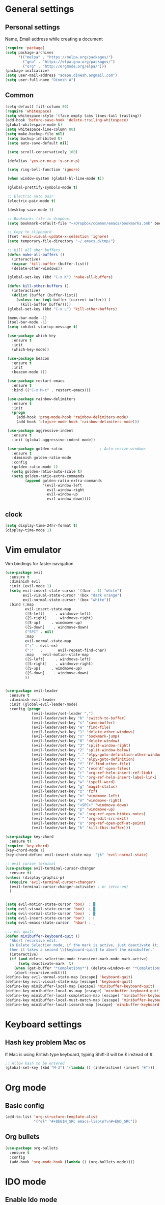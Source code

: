 * General settings

** Personal settings
   Name, Email address while creating a document
   #+BEGIN_SRC emacs-lisp
     (require 'package)
     (setq package-archives
           '(("melpa" . "https://melpa.org/packages/")
             ("gnu" . "https://elpa.gnu.org/packages/")
             ("org" . "http://orgmode.org/elpa/")))
     (package-initialize)
     (setq user-mail-address "adepu.dinesh.a@gmail.com")
     (setq user-full-name "Dinesh A")
   #+END_SRC

** Common
   #+BEGIN_SRC emacs-lisp
     (setq-default fill-column 80)
     (require 'whitespace)
     (setq whitespace-style '(face empty tabs lines-tail trailing))
     (add-hook 'before-save-hook 'delete-trailing-whitespace)
     (global-whitespace-mode t)
     (setq whitespace-line-column 80)
     (setq make-backup-file nil)
      (setq backup-inhibited t)
      (setq auto-save-default nil)

      (setq scroll-conservatively 100)

      (defalias 'yes-or-no-p 'y-or-n-p)

      (setq ring-bell-function 'ignore)

      (when window-system (global-hl-line-mode t))

      (global-prettify-symbols-mode t)

      ;; Electric auto pair
      (electric-pair-mode t)

      (desktop-save-mode 1)

      ;; Bookmarks file in dropbox.
      (setq bookmark-default-file "~/Dropbox/common/emacs/bookmarks.bmk" bookmark-save-flag 1)

      ;; Copy to clipboard
      (fset 'evil-visual-update-x-selection 'ignore)
      (setq temporary-file-directory "~/.emacs.d/tmp/")

      ;; kill all oher buffers
      (defun nuke-all-buffers ()
        (interactive)
        (mapcar 'kill-buffer (buffer-list))
        (delete-other-windows))

      (global-set-key (kbd "C-x K") 'nuke-all-buffers)

      (defun kill-other-buffers ()
        (interactive)
        (dolist (buffer (buffer-list))
          (unless (or (eql buffer (current-buffer)) )
            (kill-buffer buffer))))
      (global-set-key (kbd "C-x L") 'kill-other-buffers)

      (menu-bar-mode -1)
      (tool-bar-mode -1)
      (setq inhibit-startup-message t)

      (use-package which-key
        :ensure t
        :init
        (which-key-mode))

      (use-package beacon
        :ensure t
        :init
        (beacon-mode 1))

      (use-package restart-emacs
        :ensure t
        :bind (("C-x M-c" . restart-emacs)))

      (use-package rainbow-delimiters
        :ensure t
        :init
        (progn
          (add-hook 'prog-mode-hook 'rainbow-delimiters-mode)
          (add-hook 'clojure-mode-hook 'rainbow-delimiters-mode)))

      (use-package aggressive-indent
        :ensure t
        :init (global-aggressive-indent-mode))

      (use-package golden-ratio                 ; Auto resize windows
        :ensure t
        :diminish golden-ratio-mode
        :config
        (golden-ratio-mode 1)
        (setq golden-ratio-auto-scale t)
        (setq golden-ratio-extra-commands
              (append golden-ratio-extra-commands
                      '(evil-window-left
                        evil-window-right
                        evil-window-up
                        evil-window-down))))
   #+END_SRC


** clock
   #+BEGIN_SRC emacs-lisp
     (setq display-time-24hr-format t)
     (display-time-mode 1)
   #+END_SRC


* Vim emulator
  Vim bindings for faster navigation
#+BEGIN_SRC emacs-lisp
(use-package evil
  :ensure t
  :diminish evil
  :init (evil-mode 1)
  (setq evil-insert-state-cursor '((bar . 1) "white")
        evil-visual-state-cursor '(box "dark orange")
        evil-normal-state-cursor '(box "white"))
  :bind (:map
         evil-insert-state-map
         ([S-left]     . windmove-left)
         ([S-right]    . windmove-right)
         ([S-up]     . windmove-up)
         ([S-down]    . windmove-down)
         ("SPC" . nil)
         :map
         evil-normal-state-map
         (";" . evil-ex)
         (":"   .       evil-repeat-find-char)
         :map    evil-motion-state-map
         ([S-left]     . windmove-left)
         ([S-right]    . windmove-right)
         ([S-up]     . windmove-up)
         ([S-down]    . windmove-down)
         ))


(use-package evil-leader
  :ensure t
  :diminish evil-leader
  :init (global-evil-leader-mode)
  :config (progn
            (evil-leader/set-leader ",")
            (evil-leader/set-key "b" 'switch-to-buffer)
            (evil-leader/set-key "s" 'save-buffer)
            (evil-leader/set-key "e" 'find-file)
            (evil-leader/set-key "1" 'delete-other-windows)
            (evil-leader/set-key "x" 'bookmark-jump)
            (evil-leader/set-key "0" 'delete-window)
            (evil-leader/set-key "3" 'split-window-right)
            (evil-leader/set-key "2" 'split-window-below)
            (evil-leader/set-key "." 'elpy-goto-definition-other-window)
            (evil-leader/set-key "," 'elpy-goto-definition)
            (evil-leader/set-key "f" 'ff-find-other-file)
            (evil-leader/set-key "c" 'recentf-open-files)
            (evil-leader/set-key "r" 'org-ref-helm-insert-ref-link)
            (evil-leader/set-key "l" 'org-ref-helm-insert-label-link)
            (evil-leader/set-key "w" 'ispell-word)
            (evil-leader/set-key "g" 'magit-status)
            (evil-leader/set-key "z" 'fzf)
            (evil-leader/set-key "n" 'windmove-left)
            (evil-leader/set-key "m" 'windmove-right)
            (evil-leader/set-key "<SPC>" 'windmove-down)
            (evil-leader/set-key "p" 'windmove-up)
            (evil-leader/set-key "o" 'org-ref-open-bibtex-notes)
            (evil-leader/set-key "`" 'org-edit-src-exit)
            (evil-leader/set-key "u" 'org-ref-open-pdf-at-point)
            (evil-leader/set-key "k" 'kill-this-buffer)))

(use-package key-chord
  :ensure t)
(require 'key-chord)
(key-chord-mode 1)
(key-chord-define evil-insert-state-map  "jk" 'evil-normal-state)

;; evil cursor terminal
(use-package evil-terminal-cursor-changer
  :ensure t)
(unless (display-graphic-p)
  (require 'evil-terminal-cursor-changer)
  (evil-terminal-cursor-changer-activate) ; or (etcc-on)
  )


(setq evil-motion-state-cursor 'box)  ; █
(setq evil-visual-state-cursor 'box)  ; █
(setq evil-normal-state-cursor 'box)  ; █
(setq evil-insert-state-cursor 'bar)  ; ⎸
(setq evil-emacs-state-cursor  'hbar) ; _

;;; esc quits
(defun minibuffer-keyboard-quit ()
  "Abort recursive edit.
  In Delete Selection mode, if the mark is active, just deactivate it;
  then it takes a second \\[keyboard-quit] to abort the minibuffer."
  (interactive)
  (if (and delete-selection-mode transient-mark-mode mark-active)
      (setq deactivate-mark  t)
    (when (get-buffer "*Completions*") (delete-windows-on "*Completions*"))
    (abort-recursive-edit)))
(define-key evil-normal-state-map [escape] 'keyboard-quit)
(define-key evil-visual-state-map [escape] 'keyboard-quit)
(define-key minibuffer-local-map [escape] 'minibuffer-keyboard-quit)
(define-key minibuffer-local-ns-map [escape] 'minibuffer-keyboard-quit)
(define-key minibuffer-local-completion-map [escape] 'minibuffer-keyboard-quit)
(define-key minibuffer-local-must-match-map [escape] 'minibuffer-keyboard-quit)
(define-key minibuffer-local-isearch-map [escape] 'minibuffer-keyboard-quit)
#+END_SRC



* Keyboard settings
** Hash key problem Mac os
   If Mac is using British type keyboard, typing Shift-3 will be £ instead of #.
   #+BEGIN_SRC emacs-lisp
     ;; Allow hash to be entered
     (global-set-key (kbd "M-3") '(lambda () (interactive) (insert "#")))
   #+END_SRC


* Org mode
** Basic config
   #+BEGIN_SRC emacs-lisp
     (add-to-list 'org-structure-template-alist
                  '("el" "#+BEGIN_SRC emacs-lisp\n?\n#+END_SRC"))
   #+END_SRC

** Org bullets
   #+BEGIN_SRC emacs-lisp
     (use-package org-bullets
       :ensure t
       :config
       (add-hook 'org-mode-hook (lambda () (org-bullets-mode))))
   #+END_SRC

* IDO mode

** Enable Ido mode
   #+BEGIN_SRC emacs-lisp
     (use-package ido
       :ensure t
       :config(progn
                (setq ido-enable-flex-matching t)
                (setq ido-everywhere t)
                (ido-mode 1)))


     (use-package flx-ido
       :ensure t
       :init
       (progn
         (setq gc-cons-threshold (* 20 (expt 2 20)) ; megabytes
               ido-use-faces nil))
       :config
       (flx-ido-mode 1))
     (setq ido-enable-flex-matching nil)
     (setq ido-create-new-buffer 'always)
     (setq ido-everywhere t)
     (ido-mode 1)
   #+END_SRC

   #+RESULTS:


** smex
   #+BEGIN_SRC emacs-lisp
     (use-package smex
       :ensure t
       :init (smex-initialize)
       :bind
       ("M-x" . smex))
   #+END_SRC



* Git for version control

  #+BEGIN_SRC emacs-lisp
    (use-package magit
      :ensure t)
    (global-auto-revert-mode t)
    (use-package git-gutter
      :ensure t
      :init
      )
    (global-git-gutter-mode 0)
    ;; disable evil in timemachine
    ;; @see https://bitbucket.org/lyro/evil/issue/511/let-certain-minor-modes-key-bindings
    (eval-after-load 'git-timemachine
      '(progn
         (evil-make-overriding-map git-timemachine-mode-map 'normal)
         ;; force update evil keymaps after git-timemachine-mode loaded
         (add-hook 'git-timemachine-mode-hook #'evil-normalize-keymaps)))

    (use-package git-timemachine
      :ensure t
      )

    (use-package evil-magit
      :ensure t)
  #+END_SRC

* Dashboard
  #+BEGIN_SRC emacs-lisp
    (use-package dashboard
      :ensure t
      :config
      (dashboard-setup-startup-hook)
      (setq dashboard-items '((recents . 10)))
      (setq dashboard-banner-logo-title "Hello Dinesh!, Have a good day")
      )
  #+END_SRC


* mode-line

** Theme
#+BEGIN_SRC emacs-lisp
  (use-package monokai-theme
    :ensure t
    :init
    (load-theme 'monokai t))
  ;; (use-package spaceline :ensure t
  ;;   :config
  ;;   (setq-default mode-line-format '("%e" (:eval (spaceline-ml-main)))))

  ;; (use-package spaceline-config :ensure spaceline
  ;;   :config
  ;;   (spaceline-helm-mode 1)
  ;;   (spaceline-emacs-theme))
#+END_SRC


** diminish
   #+BEGIN_SRC emacs-lisp
     (use-package diminish
       :ensure t
       :init
       (diminish 'hungru-delete-mode)
       (diminish 'beacon-mode)
       (diminish 'rainbow-mode)
       (diminish 'flycheck-mode)
       (diminish 'yas-mode)
       (diminish 'auto-revert-mode)
       (diminish 'undo-tree-mode)
       (diminish 'company-mode)
       (diminish 'which-key-mode))
   #+END_SRC

   #+RESULTS:

* auto-completion

** company setup with c++
  #+BEGIN_SRC emacs-lisp
    (use-package company
      :ensure t
      :init
      (add-hook 'after-init-hook 'global-company-mode)
      :config
      (setq company-minimum-prefix-length 1)
      (setq company-idle-delay 0)
      )
    (with-eval-after-load 'company
      (define-key company-active-map (kbd "C-n") #'company-select-next)
      (define-key company-active-map (kbd "C-p") #'company-select-previous)
      )

    (use-package company-irony
      :ensure t
      :config
      (require 'company)
      (add-to-list 'company-backends 'company-irony))

    (use-package irony
      :ensure t
      :config
      (add-hook 'c++-mode-hook 'irony-mode)
      (add-hook 'c-mode-hook 'irony-mode)
      (add-hook 'irony-mode-hook 'irony-cdb-autosetup-compile-options))

    (with-eval-after-load 'company
      (add-hook 'c++-mode-hook 'company-mode)
      (add-hook 'c-mode-hook 'company-mode))
  #+END_SRC

** company statistics
   #+BEGIN_SRC emacs-lisp
     (use-package company-statistics
       :ensure t
       :config
       (company-statistics-mode))
   #+END_SRC


* rust language
#+BEGIN_SRC emacs-lisp
  (use-package rust-mode
    :ensure t
    :diminish t)

  (use-package racer
    :ensure t
    :diminish t
    :bind
    (:map evil-normal-state-map
          ("M-." .  racer-find-definition)
          )
    :config
    (add-hook 'rust-mode-hook #'racer-mode)
    (add-hook 'racer-mode-hook #'eldoc-mode))

  (setq racer-cmd "~/.cargo/bin/racer")
  (setq racer-rust-src-path "~/.multirust/toolchains/stable-x86_64-apple-darwin/lib/rustlib/src/rust/src")

  (add-hook 'rust-mode-hook #'racer-mode)
  (add-hook 'racer-mode-hook #'eldoc-mode)
  (add-hook 'racer-mode-hook #'company-mode)

  (require 'rust-mode)
  (define-key rust-mode-map (kbd "TAB")  #'company-indent-or-complete-common)
  (setq company-tooltip-align-annotations t)



  (use-package flycheck-rust
    :ensure t
    :defer t
    :init (add-hook 'flycheck-mode-hook #'flycheck-rust-setup))

  (use-package flycheck-package
    :ensure t
    :init (with-eval-after-load 'flycheck (flycheck-package-setup)))

  (use-package toml-mode
    :ensure t)

  (use-package clang-format
    :ensure t)

  (use-package cargo
    :ensure t
    :diminish t)
  (add-hook 'rust-mode-hook 'cargo-minor-mode)

  (use-package rg
    :ensure t
    :diminish t)

  ;; snippets
  ;; (add-to-list 'load-path "/home/dinesh/.emacs.d/elpa/rust-snippets/")
  ;; (autoload 'rust-snippets/initialize "rust-snippets")
  ;; (eval-after-load 'yasnippet
  ;;   '(rust-snippets/initialize))
  ;;;;;;;;;;;;;;;;;;;;;;;;;;;;;;;;;;
  ;;;;;;;;;;;;;;;;;;;;;;;;;;;;;;;;;;
  ;; Rust ends
  ;;;;;;;;;;;;;;;;;;;;;;;;;;;;;;;;;;
  ;;;;;;;;;;;;;;;;;;;;;;;;;;;;;;;;;;

#+END_SRC


* Yasnippet
  #+BEGIN_SRC emacs-lisp
    (use-package yasnippet
      :ensure t
      :init
      (yas-global-mode 1)
      :config
      (use-package yasnippet-snippets
        :ensure t)
      (yas-reload-all))

    ;; Add yasnippet support for all company backends
    ;; https://github.com/syl20bnr/spacemacs/pull/179
    (defvar company-mode/enable-yas t
      "Enable yasnippet for all backends.")

    (defun company-mode/backend-with-yas (backend)
      (if (or (not company-mode/enable-yas) (and (listp backend) (member 'company-yasnippet backend)))
          backend
        (append (if (consp backend) backend (list backend))
                '(:with company-yasnippet))))

    (setq company-backends (mapcar #'company-mode/backend-with-yas company-backends))
  #+END_SRC



* flycheck
  #+BEGIN_SRC emacs-lisp
    (use-package flycheck
      :ensure t
      :init
      (global-flycheck-mode t))
  #+END_SRC


* path from shell
#+BEGIN_SRC emacs-lisp
  (use-package exec-path-from-shell
    :ensure t
    ;; :load-path "~/.emacs.d/elisp/exec-path-from-shell/"
    :config
    (push "HISTFILE" exec-path-from-shell-variables)
    (setq exec-path-from-shell-check-startup-files nil)
    (exec-path-from-shell-initialize))
#+END_SRC


* helm
  #+BEGIN_SRC emacs-lisp
    (use-package helm
      :ensure t
      :diminish helm-mode
      :defer t
      :bind (("C-x C-f" . helm-find-files))
      :init
      (progn
        (require 'helm-config)
        (helm-mode 1)
        (set-face-attribute 'helm-selection nil
                            )))
    ;; for fuzzy matching
    (setq helm-buffers-fuzzy-matching t)
    (setq helm-recentf-fuzzy-match t)
    (setq helm-locate-fuzzy-match t)
    (setq helm-mode-fuzzy-match t)
    (setq helm-completion-in-region-fuzzy-match t)
    (setq helm-candidate-number-limit 100)

    (use-package helm-swoop
      :ensure t
      :bind (("M-i" . helm-swoop)))

    ;;(use-package helm-fuzzier
    ;;:ensure t)
    ;;(require 'helm-fuzzier)

    ;;(helm-fuzzier-mode 1)
    (define-key helm-map (kbd "<tab>") 'helm-execute-persistent-action)
    (global-set-key (kbd "M-y") 'helm-show-kill-ring)
  #+END_SRC


* org-ref
#+BEGIN_SRC emacs-lisp
  (use-package org-ref
    :after org
    :init
    (setq reftex-default-bibliography '("~/Dropbox/Research/references.bib"))
    (setq org-ref-bibliography-notes "~/Dropbox/Research/notes/notes.org"
          org-ref-default-bibliography '("~/Dropbox/Research/references.bib")
          org-ref-pdf-directory "~/Dropbox/papers/")

    (setq helm-bibtex-bibliography "~/Dropbox/Research/references.bib")
    (setq helm-bibtex-library-path "~/Dropbox/papers/")

    (setq helm-bibtex-pdf-open-function
          (lambda (fpath)
            (start-process "open" "*open*" "open" fpath)))

    (setq helm-bibtex-notes-path "~/Dropbox/Research/notes/notes.org")
    :config
    ;; variables that control bibtex key format for auto-generation
    ;; I want firstauthor-year-title-words
    ;; this usually makes a legitimate filename to store pdfs under.
    (setq bibtex-autokey-year-length 4
          bibtex-autokey-name-year-separator "-"
          bibtex-autokey-year-title-separator "-"
          bibtex-autokey-titleword-separator "-"
          bibtex-autokey-titlewords 2
          bibtex-autokey-titlewords-stretch 1
          bibtex-autokey-titleword-length 5))

  ;; (setq org-ref-default-ref-type "eqref")
  ;; (org-defkey org-mode-map ["C-c M-x"] 'org-ref-helm-insert-ref-link)

  (use-package doi-utils
    :after org)

  (use-package org-ref-bibtex
    :after org)


  ;; The following lines are always needed.  Choose your own keys.
  (global-set-key "\C-cl" 'org-store-link)
  (global-set-key "\C-ca" 'org-agenda)
  (global-set-key "\C-cc" 'org-capture)
  (global-set-key "\C-cb" 'org-iswitchb)


  (use-package ox-reveal
    :ensure ox-reveal)

  (setq org-reveal-root "http://cdn.jsdelivr.net/reveal.js/3.0.0/")
  (setq org-reveal-mathjax t)

  (plist-put org-format-latex-options :scale 1.5)

  (add-to-list 'org-latex-packages-alist
               '("" "tikz" t))
  (setq org-export-latex-hyperref-format "\\ref{%s}")

  (org-babel-do-load-languages
   'org-babel-load-languages
   '(
     (shell . t)
     (python . t)
     (ditaa . t)
     (latex . t)
     (C . t)
     ))

  ;; don't ask for security
  (defun my-org-confirm-babel-evaluate (lang body)
    (not (member lang '("python" "latex" "sh" ))))

  (setq org-confirm-babel-evaluate 'my-org-confirm-babel-evaluate)

  (eval-after-load "org"
    '(progn
       ;; .txt files aren't in the list initially, but in case that changes
       ;; in a future version of org, use if to avoid errors
       (if (assoc "\\.txt\\'" org-file-apps)
           (setcdr (assoc "\\.txt\\'" org-file-apps) "notepad.exe %s")
         (add-to-list 'org-file-apps '("\\.txt\\'" . "notepad.exe %s") t))
       ;; Change .pdf association directly within the alist
       (setcdr (assoc "\\.pdf\\'" org-file-apps) "evince %s")))

  (setq org-latex-listings 'minted
        org-latex-packages-alist '(("" "minted"))
        org-latex-pdf-process
        '("pdflatex -shell-escape -interaction nonstopmode -output-directory %o %f"
          "pdflatex -shell-escape -interaction nonstopmode -output-directory %o %f"))


  ;; (setq org-confirm-babel-evaluate nil)   ;don't prompt me to confirm everytime I want to evaluate a block

  ;;; display/update images in the buffer after I evaluate
  (add-hook 'org-babel-after-execute-hook 'org-display-inline-images 'append)

  (setq org-latex-to-pdf-process (list "latexmk -pdf %f"))
  (use-package htmlize
    :commands (htmlize-buffer
               htmlize-file
               htmlize-many-files
               htmlize-many-files-dired
               htmlize-region))


  ;; org mode lateX export with reference
  (setq org-latex-pdf-process '("latexmk -pdflatex='%latex -shell-escape -interaction nonstopmode' -pdf -output-directory=%o -f %f"))

  ;; cdlatex mode on
  ;; (use-package cdlatex
  ;;   :ensure t)
  ;; (add-hook 'org-mode-hook 'turn-on-org-cdlatex)


  ;; org latex classes
  (with-eval-after-load 'ox-latex
    (add-to-list 'org-latex-classes
                 '("report"
                   "\\documentclass{report}"
                   ("\\chapter{%s}" . "\\chapter*{%s}")
                   ("\\section{%s}" . "\\section*{%s}")
                   ("\\subsection{%s}" . "\\subsection*{%s}")
                   ("\\subsubsection{%s}" . "\\subsubsection*{%s}")
                   ("\\paragraph{%s}" . "\\paragraph*{%s}")
                   ("\\subparagraph{%s}" . "\\subparagraph*{%s}"))))

  ;; (with-eval-after-load 'ox-latex
  ;;   (add-to-list 'org-latex-classes
  ;;                '("phd"
  ;;                  "\\documentclass{iitbreport}"
  ;;                  ("\\chapter{%s}" . "\\chapter*{%s}")
  ;;                  ("\\section{%s}" . "\\section*{%s}")
  ;;                  ("\\subsection{%s}" . "\\subsection*{%s}")
  ;;                  ("\\subsubsection{%s}" . "\\subsubsection*{%s}")
  ;;                  ("\\paragraph{%s}" . "\\paragraph*{%s}")
  ;;                  ("\\subparagraph{%s}" . "\\subparagraph*{%s}"))))

  (with-eval-after-load 'ox-latex
    (add-to-list 'org-latex-classes
                 '("article"
                   "\\documentclass{myarticle} "
                   ("\\section{%s}" . "\\section*{%s}")
                   ("\\subsection{%s}" . "\\subsection*{%s}")
                   ("\\subsubsection{%s}" . "\\subsubsection*{%s}")
                   ("\\paragraph{%s}" . "\\paragraph*{%s}")
                   ("\\subparagraph{%s}" . "\\subparagraph*{%s}"))))

  (add-to-list 'org-latex-classes
               '("iitbreport"
                 "\\documentclass{iitbreport} "
                 ("\\chapter{%s}" . "\\chapter*{%s}")
                 ("\\section{%s}" . "\\section*{%s}")
                 ("\\subsection{%s}" . "\\subsection*{%s}")
                 ("\\subsubsection{%s}" . "\\subsubsection*{%s}")
                 ("\\paragraph{%s}" . "\\paragraph*{%s}")
                 ("\\subparagraph{%s}" . "\\subparagraph*{%s}")))

  (add-to-list 'org-latex-classes
               '("asme2ej"
                 "\\documentclass{asme2ej} "
                 ("\\section{%s}" . "\\section*{%s}")
                 ("\\subsection{%s}" . "\\subsection*{%s}")
                 ("\\subsubsection{%s}" . "\\subsubsection*{%s}")
                 ("\\paragraph{%s}" . "\\paragraph*{%s}")
                 ("\\subparagraph{%s}" . "\\subparagraph*{%s}")))
  (setq org-export-latex-hyperref-format "\\ref{%s}")


  (add-to-list 'org-latex-classes
               '("koma-article"
                 "\\documentclass{scrartcl}"
                 ("\\section{%s}" . "\\section*{%s}")
                 ("\\subsection{%s}" . "\\subsection*{%s}")
                 ("\\subsubsection{%s}" . "\\subsubsection*{%s}")
                 ("\\paragraph{%s}" . "\\paragraph*{%s}")
                 ("\\subparagraph{%s}" . "\\subparagraph*{%s}")))
  ;; (setq org-ref-completion-library 'org-ref-ivy-cite)


  (setq org-clock-persist 'history)
  (org-clock-persistence-insinuate)

  ;; Latex scripts highlight
  (setq org-highlight-latex-and-related '(latex))

  ;; mode specific keys. Org refer a name and label keys shadowing
  (add-hook 'org-mode-hook ;; guessing
            '(lambda ()
               (local-set-key "\C-cr" 'org-ref-helm-insert-ref-link)
               (local-set-key "\C-ci" 'org-ref-helm-insert-label-link)))

  ;; to get user preferred labels
  (setq org-latex-prefer-user-labels t)
  ;;;;;;;;;;;;;;;;;;;;;;;;;;;;;;;;;;;;;;;;;;;;;;;;;;;;;;;
#+END_SRC


* Nerd commenter
#+BEGIN_SRC emacs-lisp
  (use-package evil-nerd-commenter
    :ensure t
    :config(progn
	     (evilnc-default-hotkeys)))
#+END_SRC

* Diminish modes
#+BEGIN_SRC emacs-lisp
  (diminish 'whitespace-mode)
#+END_SRC

* Latex
  #+BEGIN_SRC emacs-lisp
    (use-package tex
      :ensure auctex
      :config)
    ;; (setq TeX-show-compilation t)

    (use-package company-auctex
      :ensure t
      :config
      (company-auctex-init))

    ;; From https://github.com/vspinu/company-math/issues/9
    ;; settign up latex auto completion
    (add-to-list 'company-backends 'company-math-symbols-unicode)
    (defun my-latex-mode-setup ()
      (setq-local company-backends
		  (append '((company-math-symbols-latex company-latex-commands))
			  company-backends)))
    (add-hook 'tex-mode-hook 'my-latex-mode-setup)

    ;; math symbols in latex
    (use-package company-math
      :ensure t)

    (add-to-list 'company-backends 'company-math-symbols-unicode)

    ;; Add yasnippet support for all company backends
    ;; https://github.com/syl20bnr/spacemacs/pull/179
    (defvar company-mode/enable-yas t
    "Enable yasnippet for all backends.")

    (defun company-mode/backend-with-yas (backend)
    (if (or (not company-mode/enable-yas) (and (listp backend) (member 'company-yasnippet backend)))
	backend
	(append (if (consp backend) backend (list backend))
		'(:with company-yasnippet))))

    (setq company-backends (mapcar #'company-mode/backend-with-yas company-backends))
  #+END_SRC

* eshell
#+BEGIN_SRC emacs-lisp
  (defun my-shell-hook ()
    (local-set-key "\C-cl" 'erase-buffer))

  (add-hook 'shell-mode-hook 'my-shell-hook)
  (add-hook 'eshell-mode-hook (lambda() (company-mode 0)))
#+END_SRC
